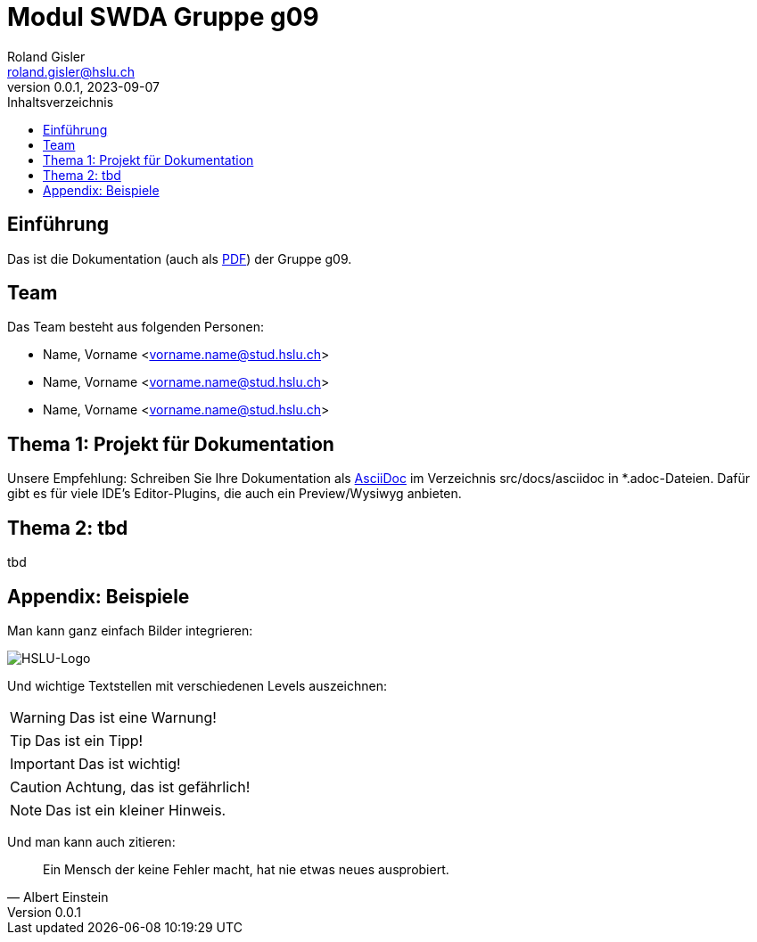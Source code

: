 = Modul SWDA Gruppe g09
Roland Gisler <roland.gisler@hslu.ch>
V0.0.1, 2023-09-07
:imagesdir: ./images
:toc:
:toc-title: Inhaltsverzeichnis
:toclevels: 1

== Einführung
Das ist die Dokumentation (auch als link:index.pdf[PDF]) der Gruppe g09.

== Team
Das Team besteht aus folgenden Personen:

 * Name, Vorname <vorname.name@stud.hslu.ch>
 * Name, Vorname <vorname.name@stud.hslu.ch>
 * Name, Vorname <vorname.name@stud.hslu.ch>

== Thema 1: Projekt für Dokumentation
Unsere Empfehlung: Schreiben Sie Ihre Dokumentation als https://asciidoc.org/[AsciiDoc] im Verzeichnis src/docs/asciidoc in *.adoc-Dateien.
Dafür gibt es für viele IDE's Editor-Plugins, die auch ein Preview/Wysiwyg anbieten.

== Thema 2: tbd
tbd

== Appendix: Beispiele
Man kann ganz einfach Bilder integrieren:

image::HSLU-Logo-21-klein.png[HSLU-Logo]

Und wichtige Textstellen mit verschiedenen Levels auszeichnen:

WARNING: Das ist eine Warnung!

TIP: Das ist ein Tipp!

IMPORTANT: Das ist wichtig!

CAUTION: Achtung, das ist gefährlich!

NOTE: Das ist ein kleiner Hinweis.

Und man kann auch zitieren:

[quote,Albert Einstein]
Ein Mensch der keine Fehler macht, hat nie etwas neues ausprobiert.
